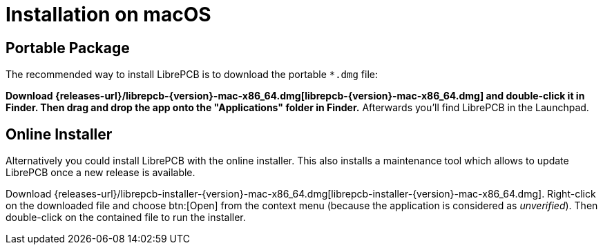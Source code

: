 = Installation on macOS
:installer-filename: librepcb-installer-{version}-mac-x86_64.dmg
:installer-url: {releases-url}/{installer-filename}
:bundle-filename: librepcb-{version}-mac-x86_64.dmg
:bundle-url: {releases-url}/{bundle-filename}

== Portable Package

The recommended way to install LibrePCB is to download the portable `*.dmg`
file:

*Download {bundle-url}[{bundle-filename}] and double-click it in Finder.
Then drag and drop the app onto the "Applications" folder in Finder.*
Afterwards you'll find LibrePCB in the Launchpad.

== Online Installer

Alternatively you could install LibrePCB with the online installer. This
also installs a maintenance tool which allows to update LibrePCB once
a new release is available.

Download {installer-url}[{installer-filename}]. Right-click on the downloaded
file and choose btn:[Open] from the context menu (because the application is
considered as _unverified_). Then double-click on the contained file to run
the installer.
